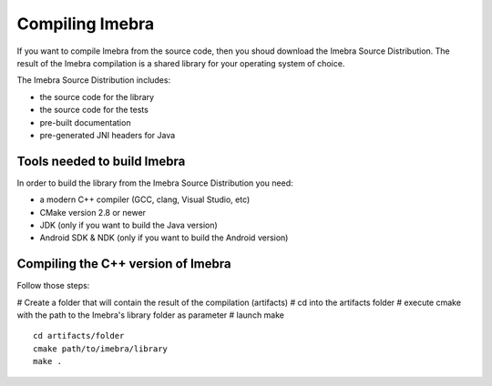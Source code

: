 Compiling Imebra
================

If you want to compile Imebra from the source code, then you shoud download the Imebra Source Distribution.
The result of the Imebra compilation is a shared library for your operating system of choice.

The Imebra Source Distribution includes:

- the source code for the library
- the source code for the tests
- pre-built documentation
- pre-generated JNI headers for Java


Tools needed to build Imebra
----------------------------

In order to build the library from the Imebra Source Distribution you need:

- a modern C++ compiler (GCC, clang, Visual Studio, etc)
- CMake version 2.8 or newer
- JDK (only if you want to build the Java version)
- Android SDK & NDK (only if you want to build the Android version)


Compiling the C++ version of Imebra
-----------------------------------

Follow those steps:

# Create a folder that will contain the result of the compilation (artifacts)
# cd into the artifacts folder
# execute cmake with the path to the Imebra's library folder as parameter
# launch make

::

    cd artifacts/folder
    cmake path/to/imebra/library
    make .





